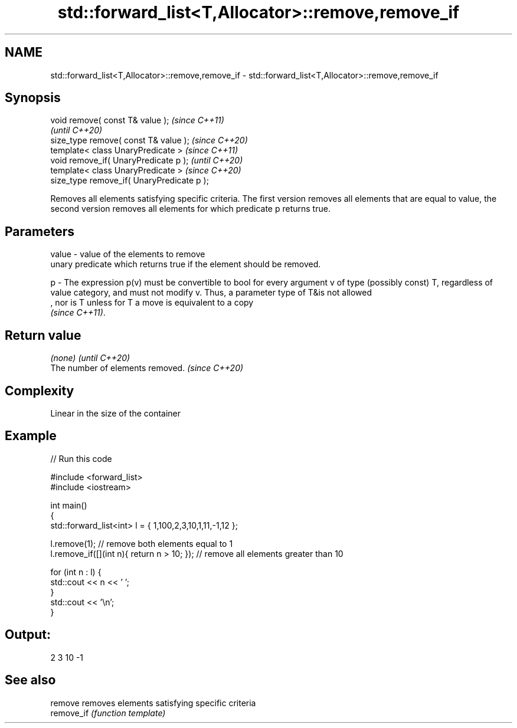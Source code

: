 .TH std::forward_list<T,Allocator>::remove,remove_if 3 "2020.03.24" "http://cppreference.com" "C++ Standard Libary"
.SH NAME
std::forward_list<T,Allocator>::remove,remove_if \- std::forward_list<T,Allocator>::remove,remove_if

.SH Synopsis
   void remove( const T& value );            \fI(since C++11)\fP
                                             \fI(until C++20)\fP
   size_type remove( const T& value );       \fI(since C++20)\fP
   template< class UnaryPredicate >          \fI(since C++11)\fP
   void remove_if( UnaryPredicate p );       \fI(until C++20)\fP
   template< class UnaryPredicate >          \fI(since C++20)\fP
   size_type remove_if( UnaryPredicate p );

   Removes all elements satisfying specific criteria. The first version removes all elements that are equal to value, the second version removes all elements for which predicate p returns true.

.SH Parameters

   value - value of the elements to remove
           unary predicate which returns true if the element should be removed.

   p     - The expression p(v) must be convertible to bool for every argument v of type (possibly const) T, regardless of value category, and must not modify v. Thus, a parameter type of T&is not allowed
           , nor is T unless for T a move is equivalent to a copy
           \fI(since C++11)\fP. 

.SH Return value

   \fI(none)\fP                          \fI(until C++20)\fP
   The number of elements removed. \fI(since C++20)\fP

.SH Complexity

   Linear in the size of the container

.SH Example

   
// Run this code

 #include <forward_list>
 #include <iostream>

 int main()
 {
     std::forward_list<int> l = { 1,100,2,3,10,1,11,-1,12 };

     l.remove(1); // remove both elements equal to 1
     l.remove_if([](int n){ return n > 10; }); // remove all elements greater than 10

     for (int n : l) {
         std::cout << n << ' ';
     }
     std::cout << '\\n';
 }

.SH Output:

 2 3 10 -1

.SH See also

   remove    removes elements satisfying specific criteria
   remove_if \fI(function template)\fP
